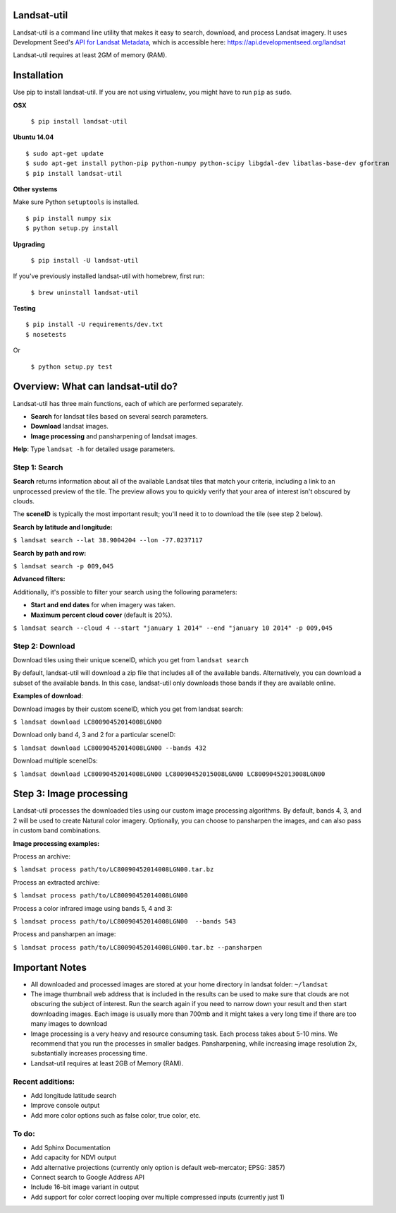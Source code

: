 Landsat-util
===============

.. image:: https://travis-ci.org/developmentseed/landsat-util.svg?branch=v0.5
    :target: https://travis-ci.org/developmentseed/landsat-util

.. image:: https://pypip.in/version/landsat-util/badge.svg
    :target: https://pypi.python.org/pypi/landsat-util/
    :alt: Latest Version

.. image:: https://pypip.in/download/landsat-util/badge.svg
    :target: https://pypi.python.org/pypi/landsat-util/
    :alt: Downloads

.. image:: https://pypip.in/wheel/landsat-util/badge.svg
    :target: https://pypi.python.org/pypi/landsat-util/
    :alt: Wheel Status

.. image:: https://pypip.in/license/landsat-util/badge.svg
    :target: https://pypi.python.org/pypi/landsat-util/
    :alt: License

Landsat-util is a command line utility that makes it easy to search, download, and process Landsat imagery. It uses Development Seed's `API for Landsat Metadata <https://github.com/developmentseed/landsat-api>`_,  which is accessible here: https://api.developmentseed.org/landsat

Landsat-util requires at least 2GM of memory (RAM).

Installation
============

Use pip to install landsat-util. If you are not using virtualenv, you might have to run ``pip`` as ``sudo``.

**OSX**

  ``$ pip install landsat-util``

**Ubuntu 14.04**

::

    $ sudo apt-get update
    $ sudo apt-get install python-pip python-numpy python-scipy libgdal-dev libatlas-base-dev gfortran
    $ pip install landsat-util
    
**Other systems**

Make sure Python ``setuptools`` is installed.

::

  $ pip install numpy six
  $ python setup.py install

**Upgrading**

  ``$ pip install -U landsat-util``

If you've previously installed landsat-util with homebrew, first run:

  ``$ brew uninstall landsat-util``

**Testing**

::

  $ pip install -U requirements/dev.txt
  $ nosetests

Or

  ``$ python setup.py test``
  

Overview: What can landsat-util do?
====================================

Landsat-util has three main functions, each of which are performed separately.

- **Search** for landsat tiles based on several search parameters.
- **Download** landsat images.
- **Image processing** and pansharpening of landsat images.

**Help**: Type ``landsat -h`` for detailed usage parameters.

Step 1: Search
++++++++++++++

**Search** returns information about all of the available Landsat tiles that match your criteria, including a link to an unprocessed preview of the tile.  The preview allows you to quickly verify that your area of interest isn't obscured by clouds. 

The **sceneID** is typically the most important result; you'll need it to to download the tile (see step 2 below).

**Search by latitude and longitude:**

``$ landsat search --lat 38.9004204 --lon -77.0237117``

**Search by path and row:**

``$ landsat search -p 009,045``

**Advanced filters:**

Additionally, it's possible to filter your search using the following parameters:

- **Start and end dates** for when imagery was taken.
- **Maximum percent cloud cover** (default is 20%).

``$ landsat search --cloud 4 --start "january 1 2014" --end "january 10 2014" -p 009,045``


Step 2: Download
++++++++++++++++

Download tiles using their unique sceneID, which you get from ``landsat search``

By default, landsat-util will download a zip file that includes all of the available bands. Alternatively, you can download a subset of the available bands. In this case, landsat-util only downloads those bands if they are available online.

**Examples of download**:

Download images by their custom sceneID, which you get from landsat search:

``$ landsat download LC80090452014008LGN00``

Download only band 4, 3 and 2 for a particular sceneID:

``$ landsat download LC80090452014008LGN00 --bands 432``

Download multiple sceneIDs:

``$ landsat download LC80090452014008LGN00 LC80090452015008LGN00 LC80090452013008LGN00``


Step 3: Image processing
=========================

Landsat-util processes the downloaded tiles using our custom image processing algorithms. By default, bands 4, 3, and 2 will be used to create Natural color imagery. Optionally, you can choose to pansharpen the images, and can also pass in custom band combinations.

**Image processing examples:**

Process an archive:

``$ landsat process path/to/LC80090452014008LGN00.tar.bz``

Process an extracted archive:

``$ landsat process path/to/LC80090452014008LGN00``

Process a color infrared image using bands 5, 4 and 3:

``$ landsat process path/to/LC80090452014008LGN00  --bands 543``

Process and pansharpen an image:

``$ landsat process path/to/LC80090452014008LGN00.tar.bz --pansharpen``


Important Notes
===============

- All downloaded and processed images are stored at your home directory in landsat folder: ``~/landsat``

- The image thumbnail web address that is included in the results can be used to make sure that clouds are not obscuring the subject of interest. Run the search again if you need to narrow down your result and then start downloading images. Each image is usually more than 700mb and it might takes a very long time if there are too many images to download

- Image processing is a very heavy and resource consuming task. Each process takes about 5-10 mins. We recommend that you run the processes in smaller badges. Pansharpening, while increasing image resolution 2x, substantially increases processing time.

- Landsat-util requires at least 2GB of Memory (RAM).

Recent additions:
+++++++++++++++++

- Add longitude latitude search
- Improve console output
- Add more color options such as false color, true color, etc.

To do:
++++++

- Add Sphinx Documentation
- Add capacity for NDVI output
- Add alternative projections (currently only option is default web-mercator; EPSG: 3857)
- Connect search to Google Address API
- Include 16-bit image variant in output
- Add support for color correct looping over multiple compressed inputs (currently just 1)
